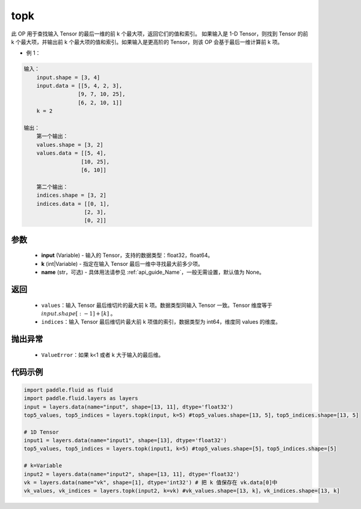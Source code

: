 .. _cn_api_fluid_layers_topk:

topk
-------------------------------
.. py:function:: paddle.fluid.layers.topk(input, k, name=None)




此 OP 用于查找输入 Tensor 的最后一维的前 k 个最大项，返回它们的值和索引。
如果输入是 1-D Tensor，则找到 Tensor 的前 k 个最大项，并输出前 k 个最大项的值和索引。如果输入是更高阶的 Tensor，则该 OP 会基于最后一维计算前 k 项。

- 例 1：

.. code-block:: python

    输入：
        input.shape = [3, 4]
        input.data = [[5, 4, 2, 3],
                     [9, 7, 10, 25],
                     [6, 2, 10, 1]]
        k = 2

    输出：
        第一个输出：
        values.shape = [3, 2]
        values.data = [[5, 4],
                      [10, 25],
                      [6, 10]]

        第二个输出：
        indices.shape = [3, 2]
        indices.data = [[0, 1],
                       [2, 3],
                       [0, 2]]


参数
::::::::::::

    - **input** (Variable) - 输入的 Tensor，支持的数据类型：float32，float64。
    - **k** (int|Variable) - 指定在输入 Tensor 最后一维中寻找最大前多少项。
    - **name** (str，可选) - 具体用法请参见 :ref:`api_guide_Name`，一般无需设置，默认值为 None。

返回
::::::::::::

    - ``values``：输入 Tensor 最后维切片的最大前 k 项。数据类型同输入 Tensor 一致。Tensor 维度等于 :math:`input.shape[:-1]+ [k]` 。

    - ``indices``：输入 Tensor 最后维切片最大前 k 项值的索引，数据类型为 int64，维度同 values 的维度。

抛出异常
::::::::::::

    - ``ValueError``：如果 k<1 或者 k 大于输入的最后维。

代码示例
::::::::::::

.. code-block:: python

    import paddle.fluid as fluid
    import paddle.fluid.layers as layers
    input = layers.data(name="input", shape=[13, 11], dtype='float32')
    top5_values, top5_indices = layers.topk(input, k=5) #top5_values.shape=[13, 5]，top5_indices.shape=[13, 5]

    # 1D Tensor
    input1 = layers.data(name="input1", shape=[13], dtype='float32')
    top5_values, top5_indices = layers.topk(input1, k=5) #top5_values.shape=[5]，top5_indices.shape=[5]

    # k=Variable
    input2 = layers.data(name="input2", shape=[13, 11], dtype='float32')
    vk = layers.data(name="vk", shape=[1], dtype='int32') # 把 k 值保存在 vk.data[0]中
    vk_values, vk_indices = layers.topk(input2, k=vk) #vk_values.shape=[13, k]，vk_indices.shape=[13, k]
